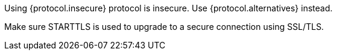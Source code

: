 Using {protocol.insecure} protocol is insecure. Use {protocol.alternatives} instead.

Make sure STARTTLS is used to upgrade to a secure connection using SSL/TLS. 